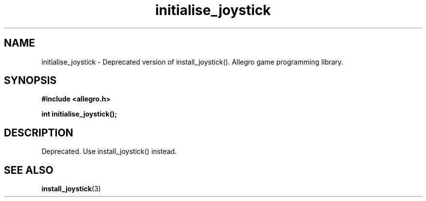 .\" Generated by the Allegro makedoc utility
.TH initialise_joystick 3 "version 4.4.3" "Allegro" "Allegro manual"
.SH NAME
initialise_joystick \- Deprecated version of install_joystick(). Allegro game programming library.\&
.SH SYNOPSIS
.B #include <allegro.h>

.sp
.B int initialise_joystick();
.SH DESCRIPTION
Deprecated. Use install_joystick() instead.



.SH SEE ALSO
.BR install_joystick (3)
